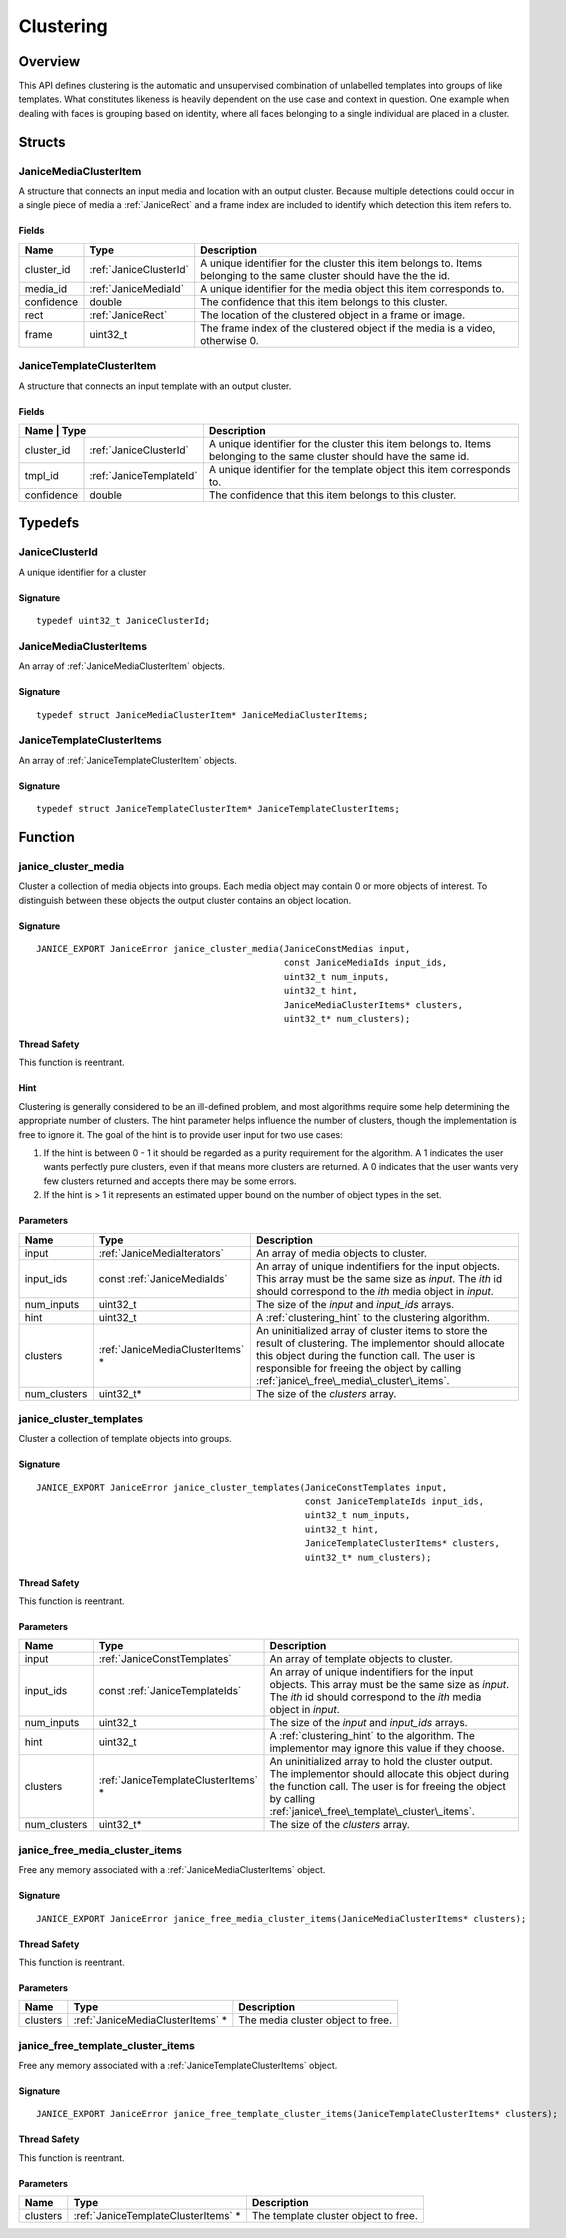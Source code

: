 .. _clustering:

Clustering
==========

Overview
--------

This API defines clustering is the automatic and unsupervised combination of 
unlabelled templates into groups of like templates. What constitutes likeness is
heavily dependent on the use case and context in question. One example when 
dealing with faces is grouping based on identity, where all faces belonging to a 
single individual are placed in a cluster.

Structs
-------

.. _JaniceMediaClusterItem:

JaniceMediaClusterItem 
~~~~~~~~~~~~~~~~~~~~~~

A structure that connects an input media and location with an output cluster. 
Because multiple detections could occur in a single piece of media a 
:ref:`JaniceRect` and a frame index are included to identify which detection 
this item refers to.

Fields 
^^^^^^

+-------------+------------------------+---------------------------------------+
| Name        | Type                   | Description                           |
+=============+========================+=======================================+
| cluster\_id | :ref:`JaniceClusterId` | A unique identifier for the cluster   |
|             |                        | this item belongs to. Items belonging |
|             |                        | to the same cluster should have the   |
|             |                        | the id.                               |
+-------------+------------------------+---------------------------------------+
| media\_id   | :ref:`JaniceMediaId`   | A unique identifier for the media     |
|             |                        | object this item corresponds to.      |
+-------------+------------------------+---------------------------------------+
| confidence  | double                 | The confidence that this item belongs |
|             |                        | to this cluster.                      |
+-------------+------------------------+---------------------------------------+
| rect        | :ref:`JaniceRect`      | The location of the clustered object  |
|             |                        | in a frame or image.                  |
+-------------+------------------------+---------------------------------------+
| frame       | uint32\_t              | The frame index of the clustered      |
|             |                        | object if the media is a video,       |
|             |                        | otherwise 0.                          |
+-------------+------------------------+---------------------------------------+

.. _JaniceTemplateClusterItem:

JaniceTemplateClusterItem 
~~~~~~~~~~~~~~~~~~~~~~~~~

A structure that connects an input template with an output cluster.

Fields 
^^^^^^

+-----------+---------------------------+--------------------------------------+
| Name      | Type                      | Description                          |
+=============+=========================+======================================+
| cluster\_id | :ref:`JaniceClusterId`  | A unique identifier for the cluster  |
|             |                         | this item belongs to. Items belonging|
|             |                         | to the same cluster should have the  |
|             |                         | same id.                             |
+-------------+-------------------------+--------------------------------------+
| tmpl\_id    | :ref:`JaniceTemplateId` | A unique identifier for the template |
|             |                         | object this item corresponds to.     |
+-------------+-------------------------+--------------------------------------+
| confidence  | double                  | The confidence that this item belongs|
|             |                         | to this cluster.                     |
+-------------+-------------------------+--------------------------------------+

Typedefs
--------

.. _JaniceClusterId:

JaniceClusterId 
~~~~~~~~~~~~~~~

A unique identifier for a cluster

Signature 
^^^^^^^^^

::

    typedef uint32_t JaniceClusterId;

.. _JaniceMediaClusterItems:

JaniceMediaClusterItems 
~~~~~~~~~~~~~~~~~~~~~~~

An array of :ref:`JaniceMediaClusterItem` objects.

Signature 
^^^^^^^^^

::

    typedef struct JaniceMediaClusterItem* JaniceMediaClusterItems;

.. _JaniceTemplateClusterItems:

JaniceTemplateClusterItems 
~~~~~~~~~~~~~~~~~~~~~~~~~~

An array of :ref:`JaniceTemplateClusterItem` objects.

Signature 
^^^^^^^^^

::

    typedef struct JaniceTemplateClusterItem* JaniceTemplateClusterItems;

Function
--------

.. _janice\_cluster\_media:

janice\_cluster\_media
~~~~~~~~~~~~~~~~~~~~~~

Cluster a collection of media objects into groups. Each media object may
contain 0 or more objects of interest. To distinguish between these
objects the output cluster contains an object location.

Signature 
^^^^^^^^^

::

    JANICE_EXPORT JaniceError janice_cluster_media(JaniceConstMedias input,
                                                   const JaniceMediaIds input_ids,
                                                   uint32_t num_inputs,
                                                   uint32_t hint,
                                                   JaniceMediaClusterItems* clusters,
                                                   uint32_t* num_clusters);

Thread Safety 
^^^^^^^^^^^^^

This function is reentrant.

.. _clustering_hint:

Hint 
^^^^

Clustering is generally considered to be an ill-defined problem, and
most algorithms require some help determining the appropriate number of
clusters. The hint parameter helps influence the number of clusters,
though the implementation is free to ignore it. The goal of the hint is
to provide user input for two use cases:

1. If the hint is between 0 - 1 it should be regarded as a purity
   requirement for the algorithm. A 1 indicates the user wants perfectly
   pure clusters, even if that means more clusters are returned. A 0
   indicates that the user wants very few clusters returned and accepts
   there may be some errors.
2. If the hint is > 1 it represents an estimated upper bound on the
   number of object types in the set.

Parameters 
^^^^^^^^^^

+---------------+-----------------------------------+---------------------------------------------+
| Name          | Type                              | Description                                 |
+===============+===================================+=============================================+
| input         | :ref:`JaniceMediaIterators`       | An array of media objects to cluster.       |
+---------------+-----------------------------------+---------------------------------------------+
| input\_ids    | const :ref:`JaniceMediaIds`       | An array of unique indentifiers for the     |
|               |                                   | input objects. This array must be the same  |
|               |                                   | size as *input*. The *ith* id should        |
|               |                                   | correspond to the *ith* media object in     |
|               |                                   | *input*.                                    |
+---------------+-----------------------------------+---------------------------------------------+
| num\_inputs   | uint32\_t                         | The size of the *input* and *input\_ids*    |
|               |                                   | arrays.                                     |
+---------------+-----------------------------------+---------------------------------------------+
| hint          | uint32\_t                         | A :ref:`clustering_hint` to the clustering  |
|               |                                   | algorithm.                                  |
+---------------+-----------------------------------+---------------------------------------------+
| clusters      | :ref:`JaniceMediaClusterItems` \* | An uninitialized array of cluster items to  |
|               |                                   | store the result of clustering. The         |
|               |                                   | implementor should allocate this object     |
|               |                                   | during the function call. The user is       |
|               |                                   | responsible for freeing the object by       |
|               |                                   | calling                                     |
|               |                                   | :ref:`janice\_free\_media\_cluster\_items`. |
+---------------+-----------------------------------+---------------------------------------------+
| num\_clusters | uint32\_t\*                       | The size of the *clusters* array.           |
+---------------+-----------------------------------+---------------------------------------------+

.. _janice\_cluster\_templates:

janice\_cluster\_templates 
~~~~~~~~~~~~~~~~~~~~~~~~~~

Cluster a collection of template objects into groups.

Signature 
^^^^^^^^^

::

    JANICE_EXPORT JaniceError janice_cluster_templates(JaniceConstTemplates input,
                                                       const JaniceTemplateIds input_ids,
                                                       uint32_t num_inputs,
                                                       uint32_t hint,
                                                       JaniceTemplateClusterItems* clusters,
                                                       uint32_t* num_clusters);

Thread Safety 
^^^^^^^^^^^^^

This function is reentrant.

Parameters 
^^^^^^^^^^

+---------------+--------------------------------------+------------------------------------------------+
| Name          | Type                                 | Description                                    |
+===============+======================================+================================================+
| input         | :ref:`JaniceConstTemplates`          | An array of template objects to cluster.       |
+---------------+--------------------------------------+------------------------------------------------+
| input\_ids    | const :ref:`JaniceTemplateIds`       | An array of unique indentifiers for the input  |
|               |                                      | objects. This array must be the same size as   |
|               |                                      | *input*. The *ith* id should correspond to the |
|               |                                      | *ith* media object in *input*.                 |
+---------------+--------------------------------------+------------------------------------------------+
| num\_inputs   | uint32\_t                            | The size of the *input* and *input\_ids*       |
|               |                                      | arrays.                                        |
+---------------+--------------------------------------+------------------------------------------------+
| hint          | uint32\_t                            | A :ref:`clustering_hint` to the algorithm. The |
|               |                                      | implementor may ignore this value if they      |
|               |                                      | choose.                                        |
+---------------+--------------------------------------+------------------------------------------------+
| clusters      | :ref:`JaniceTemplateClusterItems` \* | An uninitialized array to hold the cluster     |
|               |                                      | output. The implementor should allocate this   |
|               |                                      | object during the function call. The user is   |
|               |                                      | for freeing the object by calling              |
|               |                                      | :ref:`janice\_free\_template\_cluster\_items`. |
+---------------+--------------------------------------+------------------------------------------------+
| num\_clusters | uint32\_t\*                          | The size of the *clusters* array.              |
+---------------+--------------------------------------+------------------------------------------------+

.. _janice\_free\_media\_cluster\_items:

janice\_free\_media\_cluster\_items 
~~~~~~~~~~~~~~~~~~~~~~~~~~~~~~~~~~~

Free any memory associated with a :ref:`JaniceMediaClusterItems` object.

Signature 
^^^^^^^^^

::

    JANICE_EXPORT JaniceError janice_free_media_cluster_items(JaniceMediaClusterItems* clusters);

Thread Safety 
^^^^^^^^^^^^^

This function is reentrant.

Parameters 
^^^^^^^^^^

+------------+-----------------------------------+-----------------------------+
| Name       | Type                              | Description                 |
+============+===================================+=============================+
| clusters   | :ref:`JaniceMediaClusterItems` \* | The media cluster object to |
|            |                                   | free.                       |
+------------+-----------------------------------+-----------------------------+

.. _janice\_free\_template\_cluster\_items:

janice\_free\_template\_cluster\_items 
~~~~~~~~~~~~~~~~~~~~~~~~~~~~~~~~~~~~~~

Free any memory associated with a :ref:`JaniceTemplateClusterItems` object.

Signature 
^^^^^^^^^

::

    JANICE_EXPORT JaniceError janice_free_template_cluster_items(JaniceTemplateClusterItems* clusters);

Thread Safety 
^^^^^^^^^^^^^

This function is reentrant.

Parameters 
^^^^^^^^^^

+------------+--------------------------------------+--------------------------+
| Name       | Type                                 | Description              |
+============+======================================+==========================+
| clusters   | :ref:`JaniceTemplateClusterItems` \* | The template cluster     |
|            |                                      | object to free.          |
+------------+--------------------------------------+--------------------------+
